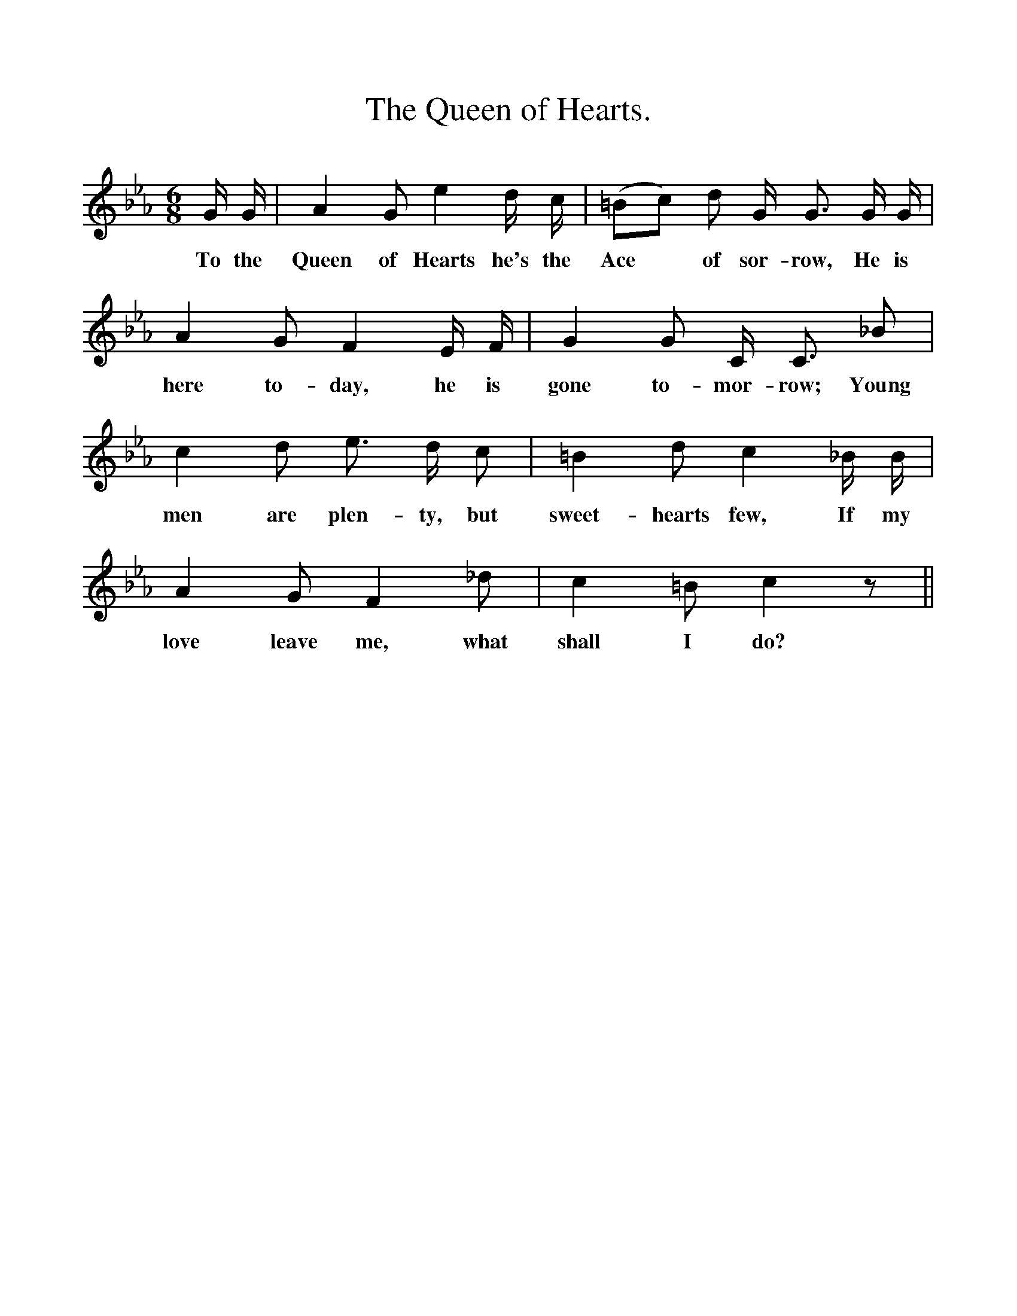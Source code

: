 %%scale 1
X:1
T:The Queen of Hearts.
B:Songs of the West by S. Baring-Gould.
S:
M:6/8
L:1/8
K:Eb
G1/2 G1/2|A2 G e2 d1/2 c1/2|(=Bc) d G1/2 G3/2 G1/2 G1/2|
w:To the Queen of Hearts he's the Ace *of sor-row, He is
A2 G F2 E1/2 F1/2|G2 G C1/2 C3/2 _B|
w:here to-day, he is gone to-mor-row; Young
c2 d e3/2 d1/2 c|=B2 d c2 _B1/2 B1/2|
w:men are plen-ty, but sweet-hearts few, If my 
A2 G F2 _d|c2 =B c2 z||
w:love leave me, what shall I do?